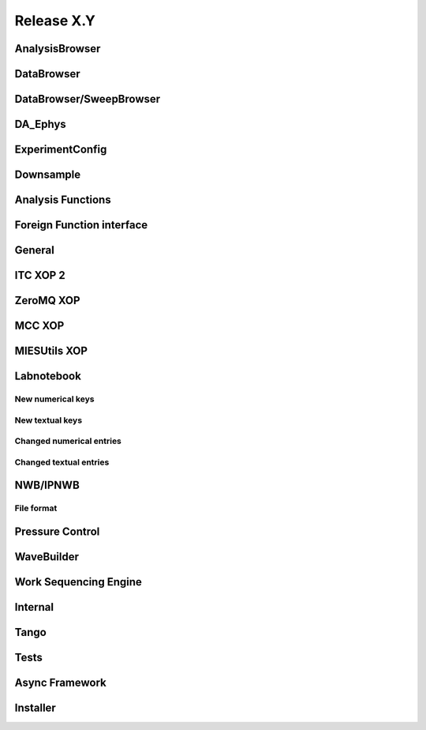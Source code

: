 Release X.Y
===========

AnalysisBrowser
---------------

DataBrowser
-----------

DataBrowser/SweepBrowser
------------------------

DA\_Ephys
---------

ExperimentConfig
----------------

Downsample
----------

Analysis Functions
------------------

Foreign Function interface
--------------------------

General
-------

ITC XOP 2
----------

ZeroMQ XOP
----------

MCC XOP
-------

MIESUtils XOP
-------------

Labnotebook
-----------

New numerical keys
~~~~~~~~~~~~~~~~~~

New textual keys
~~~~~~~~~~~~~~~~

Changed numerical entries
~~~~~~~~~~~~~~~~~~~~~~~~~

Changed textual entries
~~~~~~~~~~~~~~~~~~~~~~~

NWB/IPNWB
---------

File format
~~~~~~~~~~~

Pressure Control
----------------

WaveBuilder
-----------

Work Sequencing Engine
----------------------

Internal
--------

Tango
-----

Tests
-----

Async Framework
---------------

Installer
---------

